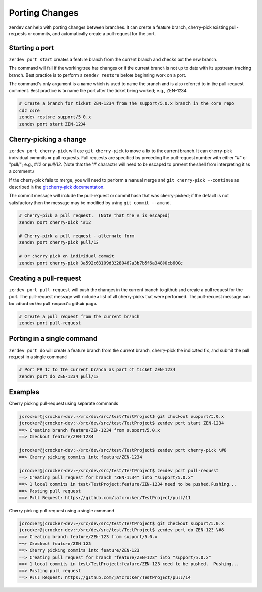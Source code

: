 ===============
Porting Changes
===============

zendev can help with porting changes between branches.  It can create a feature branch,
cherry-pick existing pull-requests or commits, and automatically create a pull-request
for the port.

Starting a port
---------------
``zendev port start`` creates a feature branch from the current branch and checks out
the new branch.

The command will fail if the working tree has changes or if the current branch is
not up to date with its upstream tracking branch.  Best practice is to perform a
``zendev restore`` before beginning work on a port.

The command's only argument is a name which is used to name the branch and is also
referred to in the pull-request comment.  Best practice is to name the port after the
ticket being worked; e.g., ZEN-1234

.. code-block:: bash

    # Create a branch for ticket ZEN-1234 from the support/5.0.x branch in the core repo
    cdz core
    zendev restore support/5.0.x
    zendev port start ZEN-1234


Cherry-picking a change
----------------------
``zendev port cherry-pick`` will use ``git cherry-pick`` to move a fix to the current
branch.  It can cherry-pick individual commits or pull requests.  Pull requests are
specified by preceding the pull-request number with either "#" or "pull/"; e.g., *#12*
or *pull/12*.  (Note that the '#' character will need to be escaped to prevent the shell
from interpreting it as a comment.)

If the cherry-pick fails to merge, you will need to perform a manual merge and
``git cherry-pick --continue`` as described in the
`git cherry-pick documentation <http://git-scm.com/docs/git-cherry-pick>`_.

The commit message will include the pull-request or commit hash that was cherry-picked;
if the default is not satisfactory then the message may be modified by using
``git commit --amend``.

.. code-block:: bash

    # Cherry-pick a pull request.  (Note that the # is escaped)
    zendev port cherry-pick \#12

    # Cherry-pick a pull request - alternate form
    zendev port cherry-pick pull/12

    # Or cherry-pick an individual commit
    zendev port cherry-pick 3a592c68109d32280467a3b7b5f6a34800cb600c


Creating a pull-request
-----------------------
``zendev port pull-request`` will push the changes in the current branch to github
and create a pull request for the port.  The pull-request message will include
a list of all cherry-picks that were performed.  The pull-request message can be edited
on the pull-request's github page.

.. code-block:: bash

    # Create a pull request from the current branch
    zendev port pull-request


Porting in a single command
---------------------------
``zendev port do`` will create a feature branch from the current branch, cherry-pick the 
indicated fix, and submit the pull request in a single command

.. code-block:: bash

    # Port PR 12 to the current branch as part of ticket ZEN-1234
    zendev port do ZEN-1234 pull/12


Examples
--------
Cherry picking pull-request using separate commands

.. code-block:: bash

    jcrocker@jcrocker-dev:~/src/dev/src/test/TestProject$ git checkout support/5.0.x
    jcrocker@jcrocker-dev:~/src/dev/src/test/TestProject$ zendev port start ZEN-1234
    ==> Creating branch feature/ZEN-1234 from support/5.0.x
    ==> Checkout feature/ZEN-1234

    jcrocker@jcrocker-dev:~/src/dev/src/test/TestProject$ zendev port cherry-pick \#8
    ==> Cherry picking commits into feature/ZEN-1234

    jcrocker@jcrocker-dev:~/src/dev/src/test/TestProject$ zendev port pull-request
    ==> Creating pull request for branch "ZEN-1234" into "support/5.0.x"
    ==> 1 local commits in test/TestProject:feature/ZEN-1234 need to be pushed.Pushing...
    ==> Posting pull request
    ==> Pull Request: https://github.com/jafcrocker/TestProject/pull/11


Cherry picking pull-request using a single command

.. code-block:: bash

    jcrocker@jcrocker-dev:~/src/dev/src/test/TestProject$ git checkout support/5.0.x
    jcrocker@jcrocker-dev:~/src/dev/src/test/TestProject$ zendev port do ZEN-123 \#8
    ==> Creating branch feature/ZEN-123 from support/5.0.x
    ==> Checkout feature/ZEN-123
    ==> Cherry picking commits into feature/ZEN-123
    ==> Creating pull request for branch "feature/ZEN-123" into "support/5.0.x"
    ==> 1 local commits in test/TestProject:feature/ZEN-123 need to be pushed.  Pushing...
    ==> Posting pull request
    ==> Pull Request: https://github.com/jafcrocker/TestProject/pull/14
